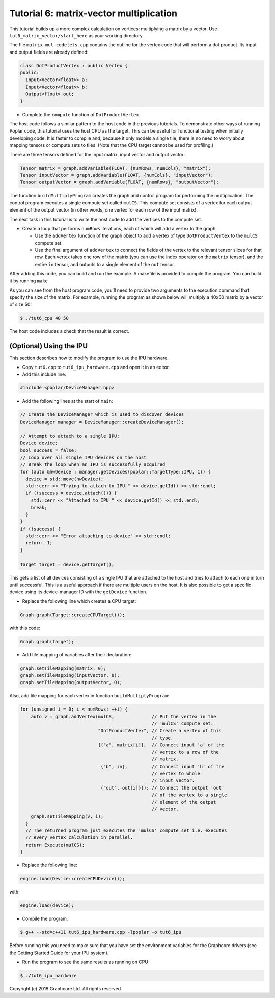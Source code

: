 Tutorial 6: matrix-vector multiplication
----------------------------------------

This tutorial builds up a more complex calculation on vertices: multiplying a
matrix by a vector. Use
``tut6_matrix_vector/start_here`` as your working directory.

The file ``matrix-mul-codelets.cpp`` contains the outline for the vertex code
that will perform a dot product. Its input and output fields are already
defined:

.. code-block:: c++

  class DotProductVertex : public Vertex {
  public:
    Input<Vector<float>> a;
    Input<Vector<float>> b;
    Output<float> out;
  }

* Complete the ``compute`` function of ``DotProductVertex``.

The host code follows a similar pattern to the host code in the previous
tutorials. To demonstrate other ways of running Poplar code, this tutorial
uses the host CPU as the target. This can be useful for functional testing
when initially developing code. It is faster to compile and, because it
only models a single tile, there is no need to worry about mapping tensors
or compute sets to tiles. (Note that the CPU target cannot be used for
profiling.)

There are three tensors defined for the input matrix, input vector
and output vector:

.. code-block:: c++

  Tensor matrix = graph.addVariable(FLOAT, {numRows, numCols}, "matrix");
  Tensor inputVector = graph.addVariable(FLOAT, {numCols}, "inputVector");
  Tensor outputVector = graph.addVariable(FLOAT, {numRows}, "outputVector");

The function ``buildMultiplyProgram`` creates the graph and control program for
performing the multiplication. The control program executes a single compute set
called ``mulCS``. This compute set consists of a vertex for each output element
of the output vector (in other words, one vertex for each row of the input
matrix).

The next task in this tutorial is to write the host code to add the vertices to
the compute set.

* Create a loop that performs ``numRows`` iterations, each of which will add a
  vertex to the graph.

  * Use the ``addVertex`` function of the graph object to add a vertex of type
    ``DotProductVertex`` to the ``mulCS`` compute set.

  * Use the final argument of ``addVertex`` to connect the fields of the
    vertex to the relevant tensor slices for that row. Each vertex takes one
    row of the matrix (you can use the index operator on the ``matrix``
    tensor), and the entire ``in`` tensor, and outputs to a single element of
    the ``out`` tensor.

After adding this code, you can build and run the example. A makefile is provided
to compile the program. You can build it by running ``make``

As you can see from the host program code, you'll need to provide two arguments
to the execution command that specify the size of the matrix. For example,
running the program as shown below will multiply a 40x50 matrix by a vector of
size 50:

.. code-block:: bash

  $ ./tut6_cpu 40 50

The host code includes a check that the result is correct.

(Optional) Using the IPU
........................

This section describes how to modify the program to use the IPU hardware.

* Copy ``tut6.cpp`` to ``tut6_ipu_hardware.cpp`` and open it in an editor.

* Add this include line:

.. code-block:: c++

  #include <poplar/DeviceManager.hpp>

* Add the following lines at the start of ``main``:

.. code-block:: c++

  // Create the DeviceManager which is used to discover devices
  DeviceManager manager = DeviceManager::createDeviceManager();

  // Attempt to attach to a single IPU:
  Device device;
  bool success = false;
  // Loop over all single IPU devices on the host
  // Break the loop when an IPU is successfully acquired
  for (auto &hwDevice : manager.getDevices(poplar::TargetType::IPU, 1)) {
    device = std::move(hwDevice);
    std::cerr << "Trying to attach to IPU " << device.getId() << std::endl;
    if ((success = device.attach())) {
      std::cerr << "Attached to IPU " << device.getId() << std::endl;
      break;
    }
  }
  if (!success) {
    std::cerr << "Error attaching to device" << std::endl;
    return -1;
  }

  Target target = device.getTarget();

This gets a list of all devices consisting of a single IPU that are attached to
the host and tries to attach to each one in turn until successful.
This is a useful approach if there are multiple users on the host.
It is also possible to get a specific device using its device-manager ID with the
``getDevice`` function.

* Replace the following line which creates a CPU target:

.. code-block:: c++

  Graph graph(Target::createCPUTarget());

with this code:

.. code-block:: c++

  Graph graph(target);

* Add tile mapping of variables after their declaration:

.. code-block:: c++

  graph.setTileMapping(matrix, 0);
  graph.setTileMapping(inputVector, 0);
  graph.setTileMapping(outputVector, 0);

Also, add tile mapping for each vertex in function ``buildMultiplyProgram``:

.. code-block:: c++

  for (unsigned i = 0; i < numRows; ++i) {
      auto v = graph.addVertex(mulCS,              // Put the vertex in the
                                                   // 'mulCS' compute set.
                               "DotProductVertex", // Create a vertex of this
                                                   // type.
                               {{"a", matrix[i]},  // Connect input 'a' of the
                                                   // vertex to a row of the
                                                   // matrix.
                                {"b", in},         // Connect input 'b' of the
                                                   // vertex to whole
                                                   // input vector.
                                {"out", out[i]}}); // Connect the output 'out'
                                                   // of the vertex to a single
                                                   // element of the output
                                                   // vector.
      graph.setTileMapping(v, i);
    }
    // The returned program just executes the 'mulCS' compute set i.e. executes
    // every vertex calculation in parallel.
    return Execute(mulCS);
  }

* Replace the following line:

.. code-block:: c++

  engine.load(Device::createCPUDevice());

with:

.. code-block:: c++

  engine.load(device);

* Compile the program.

.. code-block:: bash

  $ g++ --std=c++11 tut6_ipu_hardware.cpp -lpoplar -o tut6_ipu

Before running this you need to make sure that you have set the environment
variables for the Graphcore drivers (see the Getting Started Guide for your IPU
system).

* Run the program to see the same results as running on CPU

.. code-block:: bash

  $ ./tut6_ipu_hardware

Copyright (c) 2018 Graphcore Ltd. All rights reserved.
